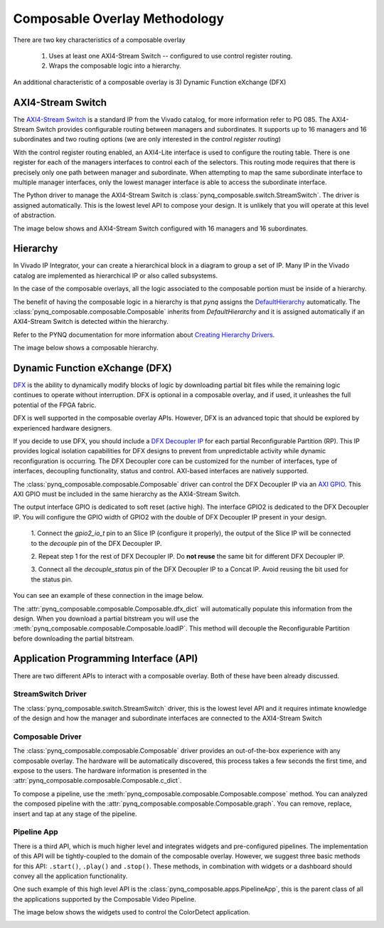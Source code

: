 ..
  Copyright (C) 2022 Xilinx, Inc
  
  SPDX-License-Identifier: BSD-3-Clause

.. composable-methodology:

******************************
Composable Overlay Methodology
******************************

There are two key characteristics of a composable overlay 

  1. Uses at least one AXI4-Stream Switch -- configured to use control register routing.

  2. Wraps the composable logic into a hierarchy.

An additional characteristic of a composable overlay is 3) Dynamic Function
eXchange (DFX)


AXI4-Stream Switch
==================

The `AXI4-Stream Switch <https://www.xilinx.com/products/intellectual-property/axi4-stream_interconnect.html#documentation>`_
is a standard IP from the Vivado catalog, for more information refer to PG 085.
The AXI4-Stream Switch provides configurable routing between managers and
subordinates. It supports up to 16 managers and 16 subordinates and two routing
options (we are only interested in the *control register routing*)

With the control register routing enabled, an AXI4-Lite interface is used to
configure the routing table. There is one register for each of the managers
interfaces to control each of the selectors. This routing mode requires that
there is precisely only one path between manager and subordinate. When
attempting to map the same subordinate interface to multiple manager interfaces,
only the lowest manager interface is able to access the subordinate interface.

The Python driver to manage the AXI4-Stream Switch is
:class:`pynq_composable.switch.StreamSwitch`. The driver is assigned automatically. This is the
lowest level API to compose your design. It is unlikely that you will operate
at this level of abstraction. 

The image below shows and AXI4-Stream Switch configured with 16 managers and 16
subordinates.

.. image:: images/axis_switch.png
  :height: 550
  :align: center

Hierarchy
=========

In Vivado IP Integrator, your can create a hierarchical block in a diagram
to group a set of IP. Many IP in the Vivado catalog are implemented as
hierarchical IP or also called subsystems.

In the case of the composable overlays, all the logic associated to the
composable portion must be inside of a hierarchy. 

The benefit of having the composable logic in a hierarchy is that `pynq`
assigns the `DefaultHierarchy <https://pynq.readthedocs.io/en/latest/pynq_package/pynq.overlay.html#pynq.overlay.DefaultHierarchy>`_
automatically. The :class:`pynq_composable.composable.Composable` inherits from
`DefaultHierarchy` and it is assigned automatically if an AXI4-Stream Switch
is detected within the hierarchy.

Refer to the PYNQ documentation for more information about
`Creating Hierarchy Drivers <https://pynq.readthedocs.io/en/latest/overlay_design_methodology/python_overlay_api.html#creating-hierarchy-drivers>`_.

The image below shows a composable hierarchy.

.. image:: images/hierarchy.png
  :height: 650
  :align: center

Dynamic Function eXchange (DFX)
===============================

`DFX <https://www.xilinx.com/content/xilinx/en/products/design-tools/vivado/high-level-design.html#dfx>`_
is the ability to dynamically modify blocks of logic by downloading
partial bit files while the remaining logic continues to operate without
interruption. DFX is optional in a composable overlay, and if used,
it unleashes the full potential of the FPGA fabric. 

DFX is well supported in the composable overlay APIs. However,
DFX is an advanced topic that should be explored by experienced hardware
designers.

If you decide to use DFX, you should include a `DFX Decoupler IP <https://www.xilinx.com/products/intellectual-property/dfx-decoupler.html>`_
for each partial Reconfigurable Partition (RP). This IP provides logical isolation
capabilities for DFX designs to prevent from unpredictable activity while
dynamic reconfiguration is occurring. The DFX Decoupler core can be customized
for the number of interfaces, type of interfaces, decoupling functionality,
status and control. AXI-based interfaces are natively supported.


The :class:`pynq_composable.composable.Composable` driver can control the
DFX Decoupler IP via an `AXI GPIO <https://www.xilinx.com/products/intellectual-property/axi_gpio.html>`_.
This AXI GPIO must be included in the same hierarchy as the AXI4-Stream Switch.

The output interface GPIO is dedicated to soft reset (active high). The
interface GPIO2 is dedicated to the DFX Decoupler IP. 
You will configure the GPIO width of GPIO2 with the double of DFX Decoupler IP
present in your design. 

  1. Connect the *gpio2_io_t* pin to an Slice IP (configure it properly),
  the output of the Slice IP will be connected to the *decouple* pin of the
  DFX Decoupler IP.

  2. Repeat step 1 for the rest of DFX Decoupler IP. Do **not reuse** the same
  bit for different DFX Decoupler IP.

  3. Connect all the *decouple_status* pin of the DFX Decoupler IP to a Concat
  IP. Avoid reusing the bit used for the status pin.


You can see an example of these connection in the image below.

.. image:: images/pipeline_ctrl.png
  :align: center

The :attr:`pynq_composable.composable.Composable.dfx_dict` will automatically
populate this information from the design. When you download a partial
bitstream you will use the :meth:`pynq_composable.composable.Composable.loadIP`.
This method will decouple the Reconfigurable Partition before downloading the
partial bitstream.


Application Programming Interface (API)
=======================================

There are two different APIs to interact with a composable overlay. Both of
these have been already discussed.

StreamSwitch Driver
~~~~~~~~~~~~~~~~~~~

The :class:`pynq_composable.switch.StreamSwitch` driver, this is the lowest
level API and it requires intimate knowledge of the design and how the manager
and subordinate interfaces are connected to the AXI4-Stream Switch


Composable Driver
~~~~~~~~~~~~~~~~~

The :class:`pynq_composable.composable.Composable` driver provides an
out-of-the-box experience with any composable overlay. The hardware will be
automatically discovered, this process takes a few seconds the first time, and
expose to the users. The hardware information is presented in the 
:attr:`pynq_composable.composable.Composable.c_dict`.

To compose a pipeline, use the :meth:`pynq_composable.composable.Composable.compose`
method. You can analyzed the composed pipeline with the :attr:`pynq_composable.composable.Composable.graph`.
You can remove, replace, insert and tap at any stage of the pipeline.

Pipeline App
~~~~~~~~~~~~

There is a third API, which is much higher level and integrates widgets and
pre-configured pipelines. The implementation of this API will be tightly-coupled
to the domain of the composable overlay. However, we suggest three basic
methods for this API: ``.start()``, ``.play()`` and ``.stop()``. These methods,
in combination with widgets or a dashboard should convey all the application
functionality.

One such example of this high level API is the :class:`pynq_composable.apps.PipelineApp`,
this is the parent class of all the applications supported by the Composable Video Pipeline.

The image below shows the widgets used to control the ColorDetect application.

.. image:: images/color_detect.png
  :align: center
